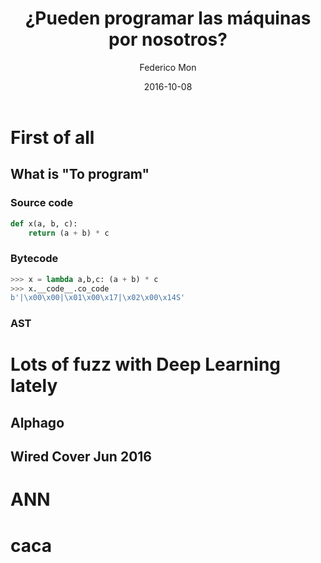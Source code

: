 #+title: ¿Pueden programar las máquinas por nosotros?
#+AUTHOR: Federico Mon
#+EMAIL: gnu.fede@gmail.com
#+DATE: 2016-10-08
#+OPTIONS: num:nil toc:nil todo:nil
# #+REVEAL_ROOT: ./reveal.js/
#+REVEAL_ROOT: https://cdnjs.cloudflare.com/ajax/libs/reveal.js/3.2.0/
#+REVEAL_EXTRA_CSS: ./custom.css
#+REVEAL_SLIDE_NUMBER: nil
#+REVEAL_THEME: white
# #+REVEAL_BACKGROUND: #272822

* 
   :PROPERTIES:
   :reveal_background: #f2600f
   :END:
   #+NAME:   fig:ticketea
   [[./img/logo-ticketea-white.svg]]


* First of all

** What is "To program"
*** Source code
#+BEGIN_SRC python
def x(a, b, c):
    return (a + b) * c
#+END_SRC
*** Bytecode
#+BEGIN_SRC python
>>> x = lambda a,b,c: (a + b) * c
>>> x.__code__.co_code                                                                                                                             
b'|\x00\x00|\x01\x00\x17|\x02\x00\x14S'
#+END_SRC
*** AST
#+NAME:   fig:AST
[[./img/binop.png]]

* Lots of fuzz with Deep Learning lately
** Alphago
#+NAME:   fig:Alphagologo
[[./img/Alphago_logo_Reversed.svg]]

** Wired Cover Jun 2016
#+NAME:   fig:wiredcover2016
[[./img/wired_cover.png]]
#+BEGIN_NOTES
  * Portada de Wired de Junio de este año (2016)
#+END_NOTES

* ANN

* caca
